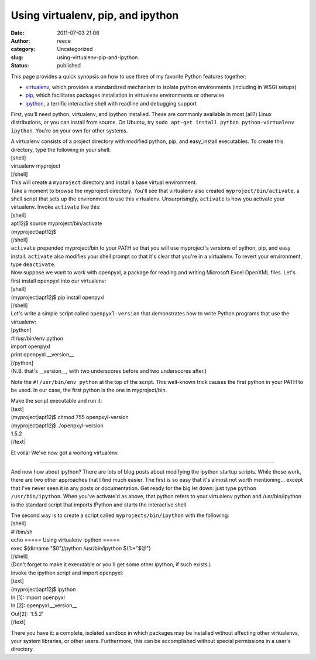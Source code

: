 Using virtualenv, pip, and ipython
##################################
:date: 2011-07-03 21:06
:author: reece
:category: Uncategorized
:slug: using-virtualenv-pip-and-ipython
:status: published

This page provides a quick synopsis on how to use three of my favorite
Python features together:

-  `virtualenv <http://www.virtualenv.org/>`__, which provides a
   standardized mechanism to isolate python environments (including in
   WSGI setups)
-  `pip <http://www.pip-installer.org/>`__, which facilitates packages
   installation in virtualenv environments or otherwise
-  `ipython <http://ipython.scipy.org/>`__, a terrific interactive shell
   with readline and debugging support

First, you'll need python, virtualenv, and ipython installed. These are
commonly available in most (all?) Linux distributions, or you can
install from source. On Ubuntu, try
``sudo apt-get install python python-virtualenv ipython``. You're on
your own for other systems.

| A virtualenv consists of a project directory with modified python,
  pip, and easy\_install executables. To create this directory, type the
  following in your shell:
| [shell]
| virtualenv myproject
| [/shell]
| This will create a ``myproject`` directory and install a base virtual
  environment.

| Take a moment to browse the myproject directory. You'll see that
  virtualenv also created ``myproject/bin/activate``, a shell script
  that sets up the environment to use this virtualenv. Unsurprisingly,
  ``activate`` is how you activate your virtualenv. Invoke ``activate``
  like this:
| [shell]
| apt12j$ source myproject/bin/activate
| (myproject)apt12j$
| [/shell]
| ``activate`` prepended myproject/bin to your PATH so that you will use
  myproject's versions of python, pip, and easy install. ``activate``
  also modifies your shell prompt so that it's clear that you're in a
  virtualenv. To revert your environment, type ``deactivate``.

| Now suppose we want to work with openpyxl, a package for reading and
  writing Microsoft Excel OpenXML files. Let's first install openpyxl
  into our virtualenv:
| [shell]
| (myproject)apt12j$ pip install openpyxl
| [/shell]

| Let's write a simple script called ``openpyxl-version`` that
  demonstrates how to write Python programs that use the virtualenv:
| [python]
| #!/usr/bin/env python
| import openpyxl
| print openpyxl.\_\_version\_\_
| [/python]
| (N.B. that's \_\_version\_\_, with two underscores before and two
  underscores after.)

Note the ``#!/usr/bin/env python`` at the top of the script. This
well-known trick causes the first python in your PATH to be used. In our
case, the first python is the one in myproject/bin.

| Make the script executable and run it:
| [text]
| (myproject)apt12j$ chmod 755 openpxyl-version
| (myproject)apt12j$ ./openpxyl-version
| 1.5.2
| [/text]

Et voilà! We've now got a working virtualenv.

--------------

And now how about ipython? There are lots of blog posts about modifying
the ipython startup scripts. While those work, there are two other
approaches that I find much easier. The first is so easy that it's
almost not worth mentioning... except that I've never seen it in any
posts or documentation. Get ready for the big let down: just type
``python /usr/bin/ipython``. When you've activate'd as above, that
python refers to your virtualenv python and /usr/bin/ipython is the
standard script that imports IPython and starts the interactive shell.

| The second way is to create a script called ``myprojects/bin/ipython``
  with the following:
| [shell]
| #!/bin/sh
| echo ===== Using virtualenv ipython =====
| exec $(dirname "$0")/python /usr/bin/ipython ${1:+"$@"}
| [/shell]
| (Don't forget to make it executable or you'll get some other ipython,
  if such exists.)

| Invoke the ipython script and import openpyxl:
| [text]
| (myproject)apt12j$ ipython
| In [1]: import openpyxl
| In [2]: openpyxl.\_\_version\_\_
| Out[2]: '1.5.2'
| [/text]

There you have it: a complete, isolated sandbox in which packages may be
installed without affecting other virtualenvs, your system libraries, or
other users. Furthermore, this can be accomplished without special
permissions in a user's directory.
